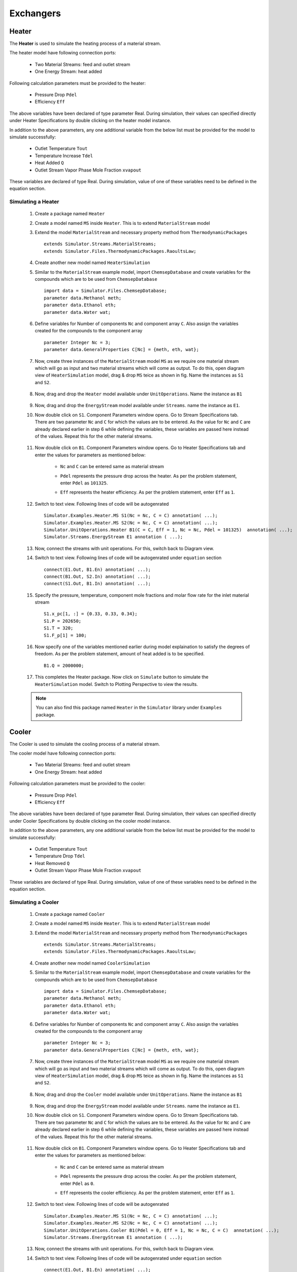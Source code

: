 .. _exchangers:

Exchangers
===========


Heater
-------

The **Heater** is used to simulate the heating process of a material stream.

The heater model have following connection ports:

 * Two Material Streams: feed and outlet stream
 * One Energy Stream: heat added

Following calculation parameters must be provided to the heater:

 - Pressure Drop ``Pdel``
 - Efficiency ``Eff``

The above variables have been declared of type parameter Real. 
During simulation, their values can specified directly under Heater Specifications by double clicking on the heater model instance.


In addition to the above parameters, any one additional variable from the below list must be provided for the model to simulate successfully:

 - Outlet Temperature ``Tout``
 - Temperature Increase ``Tdel``
 - Heat Added ``Q``
 - Outlet Stream Vapor Phase Mole Fraction ``xvapout``

These variables are declared of type Real.
During simulation, value of one of these variables need to be defined in the equation section.

Simulating a Heater
~~~~~~~~~~~~~~~~~~~

 1. Create a package named ``Heater``
 
 2. Create a model named ``MS`` inside ``Heater``. This is to extend ``MaterialStream`` model
 
 3. Extend the model ``MaterialStream`` and necessary property method from ``ThermodynamicPackages`` ::
 
        extends Simulator.Streams.MaterialStreams;
        extends Simulator.Files.ThermodynamicPackages.RaoultsLaw;
	 

 4. Create another new model named ``HeaterSimulation``
  
 5. Similar to the ``MaterialStream`` example model, import ``ChemsepDatabase`` and create variables 
    for the compounds which are to be used from ``ChemsepDatabase`` ::
	 
        import data = Simulator.Files.ChemsepDatabase;
        parameter data.Methanol meth;
        parameter data.Ethanol eth;
        parameter data.Water wat;
	 
 6. Define variables for Number of components ``Nc`` and component array ``C``. 
    Also assign the variables created for the compounds to the component array ::
	 
        parameter Integer Nc = 3;
        parameter data.GeneralProperties C[Nc] = {meth, eth, wat};
    
 7. Now, create three instances of the ``MaterialStream`` model ``MS`` as we require one material stream which will 
    go as input and two material streams which will come as output. To do this, open diagram view of ``HeaterSimulation`` model, drag & drop ``MS`` teice as shown in fig. Name the instances as ``S1`` and ``S2``.
	
		.. image:: ../img/heater-ms-drop.png


 8.  Now, drag and drop the ``Heater`` model available under ``UnitOperations``. Name the instance as ``B1``
 
 	    .. image:: ../img/heater-drop.png

 9. Now, drag and drop the ``EnergyStream`` model available under ``Streams``. name the instance as ``E1``.
 
 10. Now double click on ``S1``. Component Parameters window opens. Go to Stream Specifications tab. There are two parameter ``Nc`` and ``C`` for which the values are to be entered. As the value for ``Nc`` and ``C`` are already declared earlier in step 6 while defining the variables, these variables are passed here instead of the values. Repeat this for the other material streams.
	 
	  	.. image:: ../img/heater-in-par.png
	  
 11. Now double click on ``B1``. Component Parameters window opens. Go to Heater Specifications tab and enter the values for parameters as mentioned below:
     
	 - ``Nc`` and ``C`` can be entered same as material stream 
	 - ``Pdel`` represents the pressure drop across the heater. As per the problem statement, enter ``Pdel`` as ``101325``.
	 - ``Eff`` represents the heater efficiency. As per the problem statement, enter ``Eff`` as ``1``.
	   
	   .. image:: ../img/heater-par.png
	 
 12. Switch to text view. Following lines of code will be autogenrated ::
	 
        Simulator.Examples.Heater.MS S1(Nc = Nc, C = C) annotation( ...);
        Simulator.Examples.Heater.MS S2(Nc = Nc, C = C) annotation( ...);
        Simulator.UnitOperations.Heater B1(C = C, Eff = 1, Nc = Nc, Pdel = 101325)  annotation( ...);
        Simulator.Streams.EnergyStream E1 annotation ( ...);
  
 13. Now, connect the streams with unit operations. For this, switch back to Diagram view.
 
     .. image:: ../img/heater-connected.png
 
 14. Switch to text view. Following lines of code will be autogenrated under ``equation`` section :: 
  
        connect(E1.Out, B1.En) annotation( ...);
        connect(B1.Out, S2.In) annotation( ...);
        connect(S1.Out, B1.In) annotation( ...);

 15. Specify the pressure, temperature, component mole fractions and molar flow rate for the inlet material stream ::

        S1.x_pc[1, :] = {0.33, 0.33, 0.34};
        S1.P = 202650;
        S1.T = 320;
        S1.F_p[1] = 100;

 16. Now specify one of the variables mentioned earlier during model explaination to satisfy the degrees of freedom. As per the problem statement, amount of heat added is to be specified. ::

 	  B1.Q = 2000000;
    
 17. This completes the Heater package. Now click on ``Simulate`` button to simulate the ``HeaterSimulation`` model. Switch to Plotting Perspective to view the results.
 
 .. note::
 		 You can also find this package named ``Heater`` in the ``Simulator`` library under ``Examples`` package.

Cooler
--------

The Cooler is used to simulate the cooling process of a material stream.

The cooler model have following connection ports:

 * Two Material Streams: feed and outlet stream
 * One Energy Stream: heat added

Following calculation parameters must be provided to the cooler:

 - Pressure Drop ``Pdel``
 - Efficiency ``Eff``

The above variables have been declared of type parameter Real. 
During simulation, their values can specified directly under Cooler Specifications by double clicking on the cooler model instance.


In addition to the above parameters, any one additional variable from the below list must be provided for the model to simulate successfully:

 - Outlet Temperature ``Tout``
 - Temperature Drop ``Tdel``
 - Heat Removed ``Q``
 - Outlet Stream Vapor Phase Mole Fraction ``xvapout``

These variables are declared of type Real.
During simulation, value of one of these variables need to be defined in the equation section.


Simulating a Cooler
~~~~~~~~~~~~~~~~~~~~~

 1. Create a package named ``Cooler``
 
 2. Create a model named ``MS`` inside ``Heater``. This is to extend ``MaterialStream`` model
 
 3. Extend the model ``MaterialStream`` and necessary property method from ``ThermodynamicPackages`` ::
 
	 extends Simulator.Streams.MaterialStreams;
	 extends Simulator.Files.ThermodynamicPackages.RaoultsLaw;
	 

 4. Create another new model named ``CoolerSimulation``
  
 5. Similar to the ``MaterialStream`` example model, import ``ChemsepDatabase`` and create variables 
    for the compounds which are to be used from ``ChemsepDatabase`` ::
	 
        import data = Simulator.Files.ChemsepDatabase;
        parameter data.Methanol meth;
        parameter data.Ethanol eth;
        parameter data.Water wat;
	 
 6. Define variables for Number of components ``Nc`` and component array ``C``. 
    Also assign the variables created for the compounds to the component array ::
	 
        parameter Integer Nc = 3;
        parameter data.GeneralProperties C[Nc] = {meth, eth, wat};
    
 7. Now, create three instances of the ``MaterialStream`` model ``MS`` as we require one material stream which will 
    go as input and two material streams which will come as output. To do this, open diagram view of ``HeaterSimulation`` model, drag & drop ``MS`` teice as shown in fig. Name the instances as ``S1`` and ``S2``.
	
		.. image:: ../img/cooler-ms-drop.png


 8.  Now, drag and drop the ``Cooler`` model available under ``UnitOperations``. Name the instance as ``B1``
 
 	    .. image:: ../img/cooler-drop.png

 9. Now, drag and drop the ``EnergyStream`` model available under ``Streams``. name the instance as ``E1``.
 
 10. Now double click on ``S1``. Component Parameters window opens. Go to Stream Specifications tab. There are two parameter ``Nc`` and ``C`` for which the values are to be entered. As the value for ``Nc`` and ``C`` are already declared earlier in step 6 while defining the variables, these variables are passed here instead of the values. Repeat this for the other material streams.
	 
	  	.. image:: ../img/cooler-in-par.png
	  
 11. Now double click on ``B1``. Component Parameters window opens. Go to Heater Specifications tab and enter the values for parameters as mentioned below:
     
	 - ``Nc`` and ``C`` can be entered same as material stream 
	 - ``Pdel`` represents the pressure drop across the cooler. As per the problem statement, enter ``Pdel`` as ``0``.
	 - ``Eff`` represents the cooler efficiency. As per the problem statement, enter ``Eff`` as ``1``.
	   
	   .. image:: ../img/cooler-par.png
	 
 12. Switch to text view. Following lines of code will be autogenrated ::
	 
        Simulator.Examples.Heater.MS S1(Nc = Nc, C = C) annotation( ...);
        Simulator.Examples.Heater.MS S2(Nc = Nc, C = C) annotation( ...);
        Simulator.UnitOperations.Cooler B1(Pdel = 0, Eff = 1, Nc = Nc, C = C)  annotation( ...);
        Simulator.Streams.EnergyStream E1 annotation ( ...);
  
 13. Now, connect the streams with unit operations. For this, switch back to Diagram view.
 
     .. image:: ../img/cooler-connected.png
 
 14. Switch to text view. Following lines of code will be autogenrated under ``equation`` section :: 
  
        connect(E1.Out, B1.En) annotation( ...);
        connect(B1.Out, S2.In) annotation( ...);
        connect(S1.Out, B1.In) annotation( ...);

 15. Specify the pressure, temperature, component mole fractions and molar flow rate for the inlet material stream ::

        S1.x_pc[1, :] = {0.33, 0.33, 0.34};
        S1.P = 101325;
        S1.T = 353;
        S1.F_p[1] = 100;

 16. Now specify one of the variables mentioned earlier during model explaination to satisfy the degrees of freedom. As per the problem statement, amount of heat removed is to be specified. ::

 	  B1.Q = 2000000;
    
 17. This completes the Cooler package. Now click on ``Simulate`` button to simulate the ``CoolerSimulation`` model. Switch to Plotting Perspective to view the results.
 
 .. note::
 		 You can also find this package named ``Cooler`` in the ``Simulator`` library under ``Examples`` package.


Heat Exchangers
-----------------


Simulating a Heat Exchanger
~~~~~~~~~~~~~~~~~~~~~~~~~~~~

